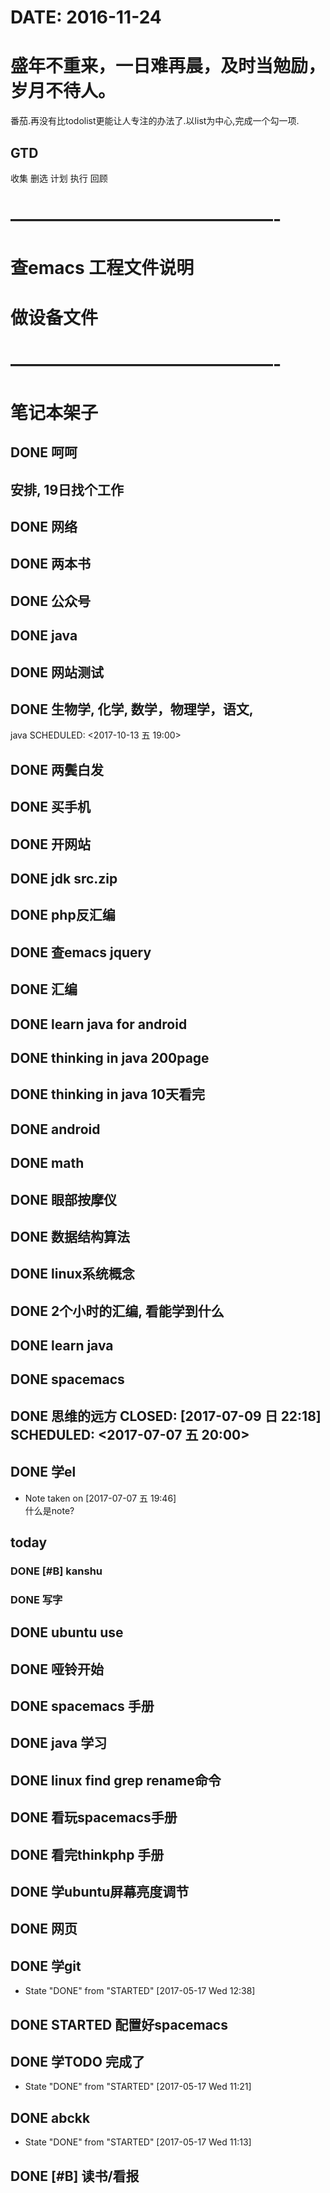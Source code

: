 * DATE: 2016-11-24
* 盛年不重来，一日难再晨，及时当勉励，岁月不待人。
番茄.再没有比todolist更能让人专注的办法了.以list为中心,完成一个勾一项.
** GTD 
收集
删选
计划
执行
回顾
* ----------------------------------------------
* 查emacs 工程文件说明
  SCHEDULED: <2017-12-13 三 10:30>
* 做设备文件
  SCHEDULED: <2017-12-13 三 09:30>
* ----------------------------------------------
* 笔记本架子
** DONE 呵呵
   CLOSED: [2017-11-16 四 13:48] SCHEDULED: <2017-11-16 四 20:34>
** 安排, 19日找个工作
** DONE 网络  
   CLOSED: [2017-11-16 四 13:49]
** DONE 两本书  
   CLOSED: [2017-11-10 五 16:14]
** DONE 公众号  
   CLOSED: [2017-11-10 五 16:14]
** DONE java  
   CLOSED: [2017-11-10 五 09:05] SCHEDULED: <2017-11-09 四 10:00>
** DONE 网站测试
   CLOSED: [2017-11-10 五 09:05] SCHEDULED: <2017-11-09 四 13:00>
** DONE 生物学, 化学, 数学，物理学，语文,
   CLOSED: [2017-11-10 五 16:14]
   java
   SCHEDULED: <2017-10-13 五 19:00>
** DONE 两鬓白发
   CLOSED: [2017-09-26 二 09:10]
** DONE 买手机
   CLOSED: [2017-09-26 二 09:10]
** DONE 开网站
   CLOSED: [2017-09-26 二 09:10]
** DONE jdk src.zip
   CLOSED: [2017-08-13 日 08:46]
** DONE php反汇编
   CLOSED: [2017-09-26 二 09:11]
** DONE 查emacs jquery
   CLOSED: [2017-11-16 四 13:49] SCHEDULED: <2017-07-20 四 08:30>
   :LOGBOOK:
   CLOCK: [2017-08-11 五 21:20]--[2017-08-11 五 21:45] =>  0:25
   :END:
** DONE 汇编 
   CLOSED: [2017-08-11 五 21:13] DEADLINE: <2017-07-18 二 14:00> SCHEDULED: <2017-07-18 二 11:20>
** DONE learn java for android
   CLOSED: [2017-08-11 五 21:13] SCHEDULED: <2017-07-15 六 09:00>
   :LOGBOOK:
   CLOCK: [2017-07-15 六 10:01]--[2017-07-15 六 10:35] =>  0:34
   CLOCK: [2017-07-15 六 09:31]--[2017-07-15 六 09:56] =>  0:25
   CLOCK: [2017-07-15 六 09:00]--[2017-07-15 六 09:25] =>  0:25
   :END:
** DONE thinking in java 200page
   CLOSED: [2017-07-13 四 06:23] DEADLINE: <2017-07-12 三 11:30> SCHEDULED: <2017-07-12 三 10:30>
** DONE thinking in java 10天看完
   CLOSED: [2017-11-16 四 13:49] DEADLINE: <2017-07-22 六 07:06> SCHEDULED: <2017-07-12 三 07:06>
   :LOGBOOK:
   CLOCK: [2017-07-13 四 06:59]--[2017-07-13 四 07:24] =>  0:25
   CLOCK: [2017-07-13 四 06:23]--[2017-07-13 四 06:48] =>  0:25
   CLOCK: [2017-07-12 三 07:11]--[2017-07-12 三 07:36] =>  0:25
   :END:
** DONE android
   CLOSED: [2017-11-16 四 13:49] SCHEDULED: <2017-07-11 二 08:00>
   :LOGBOOK:
   CLOCK: [2017-07-11 二 20:52]--[2017-07-11 二 21:18] =>  0:26
   :END:
** DONE math
   CLOSED: [2017-11-16 四 13:49] SCHEDULED: <2017-07-10 一 19:30>
** DONE 眼部按摩仪
   CLOSED: [2017-07-10 一 08:54] SCHEDULED: <2017-07-09 日>
** DONE 数据结构算法
   CLOSED: [2017-11-16 四 13:49] SCHEDULED: <2017-07-10 一 09:00>
** DONE linux系统概念
   CLOSED: [2017-07-08 六 20:26] SCHEDULED: <2017-07-08 六 20:00>
** DONE 2个小时的汇编, 看能学到什么
   CLOSED: [2017-07-09 日 22:18] SCHEDULED: <2017-07-09 日 20:00> DEADLINE: <2017-07-09 六 21:30>
   :LOGBOOK:
   CLOCK: [2017-07-08 六 20:28]--[2017-07-08 六 20:53] =>  0:25
   :END:
** DONE learn java
   CLOSED: [2017-07-09 日 22:19] SCHEDULED: <2017-07-08 六 06:00>
** DONE spacemacs
   CLOSED: [2017-07-09 日 22:18] SCHEDULED: <2017-07-07 五 21:00>
** DONE 思维的远方 CLOSED: [2017-07-09 日 22:18] SCHEDULED: <2017-07-07 五 20:00>
** DONE 学el 
   CLOSED: [2017-07-07 五 19:44] DEADLINE: <2017-07-07 五 19:30> SCHEDULED: <2017-07-07 五 18:30>
   - Note taken on [2017-07-07 五 19:46] \\
     什么是note?
** today
*** DONE [#B] kanshu 
    CLOSED: [2017-07-07 五 18:35] DEADLINE: <2017-07-07 五 10:40> SCHEDULED: <2017-07-07 五 10:00>
*** DONE 写字
    CLOSED: [2017-07-07 五 18:35] SCHEDULED: <2017-07-07 五 11:00>

** DONE ubuntu use 
   CLOSED: [2017-06-09 五 22:20] DEADLINE: <2017-06-09 五 22:00> SCHEDULED: <2017-06-09 五 21:00>
** DONE 哑铃开始 
   CLOSED: [2017-07-07 五 09:45] SCHEDULED: <2017-05-28 日>
** DONE spacemacs 手册
   CLOSED: [2017-07-07 五 09:45] SCHEDULED: <2017-05-28 日>
** DONE java 学习
   CLOSED: [2017-11-16 四 13:48] DEADLINE: <2017-07-20 四>
** DONE linux find grep rename命令
   CLOSED: [2017-05-19 五 08:33]
** DONE 看玩spacemacs手册
   CLOSED: [2017-05-18 四 23:49] DEADLINE: <2017-05-18 四 22:00> SCHEDULED: <2017-05-18 四 20:00>
** DONE 看完thinkphp 手册
   CLOSED: [2017-07-07 五 10:08] SCHEDULED: <2017-05-18 四 08:30> DEADLINE: <2017-05-18 四 11:00>
** DONE 学ubuntu屏幕亮度调节
   CLOSED: [2017-05-18 四 08:50] SCHEDULED: <2017-05-18 四 08:00> DEADLINE: <2017-05-18 四 08:30>
** DONE 网页 
   CLOSED: [2017-05-18 四 08:50] DEADLINE: <2017-05-17 三 20:30> SCHEDULED: <2017-05-18 四 19:30>
** DONE 学git 
   CLOSED: [2017-05-17 三 17:38] SCHEDULED: <2017-05-17 Wed 13:00> DEADLINE: <2017-05-17 Wed 13:30>
   - State "DONE"       from "STARTED"    [2017-05-17 Wed 12:38]
** DONE STARTED 配置好spacemacs
   CLOSED: [2017-05-17 三 17:39] DEADLINE: <2017-05-17 Wed 13:00> SCHEDULED: <2017-05-17 Wed 12:00>
** DONE 学TODO    完成了 
   CLOSED: [2017-05-17 Wed 11:21] DEADLINE: <2017-05-17 Wed 11:30> SCHEDULED: <2017-05-17 Wed 11:00>
   - State "DONE"       from "STARTED"    [2017-05-17 Wed 11:21]
** DONE abckk
   CLOSED: [2017-05-17 Wed 11:13]
   - State "DONE"       from "STARTED"    [2017-05-17 Wed 11:13]
** DONE [#B] 读书/看报
   SCHEDULED: <2017-05-17 三>
   :LOGBOOK:
   CLOCK: [2017-05-17 三 00:05]--[2017-05-17 三 07:06] =>  7:01
   CLOCK: [2017-05-17 三 00:00]--[2017-05-17 三 00:01] =>  0:01
   :END:
